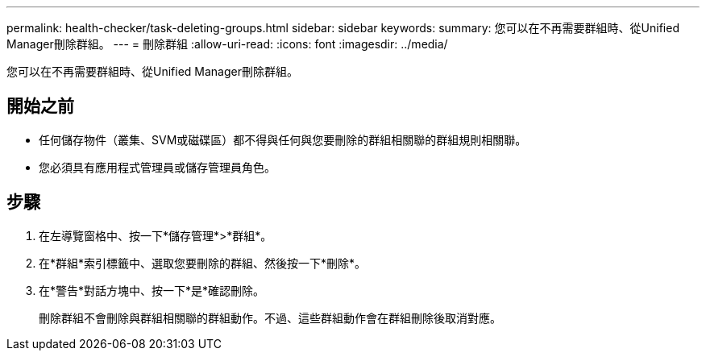 ---
permalink: health-checker/task-deleting-groups.html 
sidebar: sidebar 
keywords:  
summary: 您可以在不再需要群組時、從Unified Manager刪除群組。 
---
= 刪除群組
:allow-uri-read: 
:icons: font
:imagesdir: ../media/


[role="lead"]
您可以在不再需要群組時、從Unified Manager刪除群組。



== 開始之前

* 任何儲存物件（叢集、SVM或磁碟區）都不得與任何與您要刪除的群組相關聯的群組規則相關聯。
* 您必須具有應用程式管理員或儲存管理員角色。




== 步驟

. 在左導覽窗格中、按一下*儲存管理*>*群組*。
. 在*群組*索引標籤中、選取您要刪除的群組、然後按一下*刪除*。
. 在*警告*對話方塊中、按一下*是*確認刪除。
+
刪除群組不會刪除與群組相關聯的群組動作。不過、這些群組動作會在群組刪除後取消對應。


